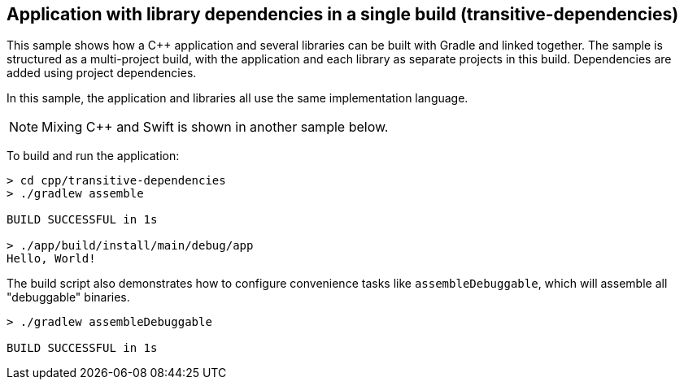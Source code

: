 ## Application with library dependencies in a single build (transitive-dependencies)

This sample shows how a C++ application and several libraries can be built with Gradle and linked together.
The sample is structured as a multi-project build, with the application and each library as separate projects in this build.
Dependencies are added using project dependencies.

In this sample, the application and libraries all use the same implementation language.

NOTE: Mixing C++ and Swift is shown in another sample below.

To build and run the application:

```
> cd cpp/transitive-dependencies
> ./gradlew assemble

BUILD SUCCESSFUL in 1s

> ./app/build/install/main/debug/app
Hello, World!
```

The build script also demonstrates how to configure convenience tasks like `assembleDebuggable`, which will assemble all "debuggable" binaries.

```
> ./gradlew assembleDebuggable

BUILD SUCCESSFUL in 1s
```
